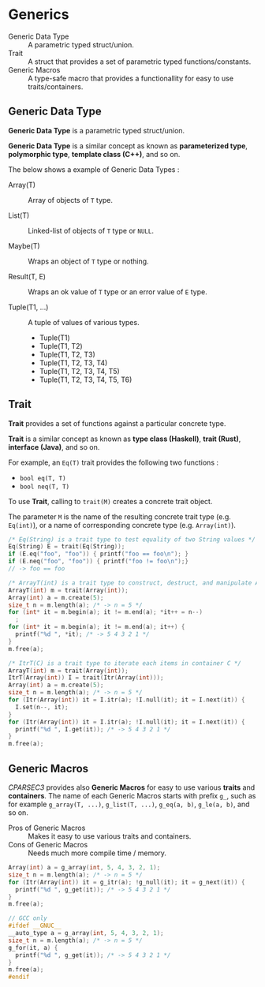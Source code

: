 # -*- coding: utf-8-unix -*-
#+STARTUP: showall indent

* Generics

- Generic Data Type ::
     A parametric typed struct/union.
- Trait             ::
     A struct that provides a set of parametric typed functions/constants.
- Generic Macros    ::
     A type-safe macro that provides a functionallity for easy to use
     traits/containers.

** Generic Data Type

*Generic Data Type* is a parametric typed struct/union.

*Generic Data Type* is a similar concept as known as *parameterized type*,
*polymorphic type*, *template class (C++)*, and so on.

The below shows a example of Generic Data Types :

- Array(T)       :: Array of objects of ~T~ type.

- List(T)        :: Linked-list of objects of ~T~ type or ~NULL~.

- Maybe(T)       :: Wraps an object of ~T~ type or nothing.

- Result(T, E)   :: Wraps an ok value of ~T~ type or an error value of ~E~ type.

- Tuple(T1, ...) :: A tuple of values of various types.
  - Tuple(T1)
  - Tuple(T1, T2)
  - Tuple(T1, T2, T3)
  - Tuple(T1, T2, T3, T4)
  - Tuple(T1, T2, T3, T4, T5)
  - Tuple(T1, T2, T3, T4, T5, T6)

** Trait

*Trait* provides a set of functions against a particular concrete type.

*Trait* is a similar concept as known as *type class (Haskell)*, *trait (Rust)*,
*interface (Java)*, and so on.

For example, an ~Eq(T)~ trait provides the following two functions :
- ~bool eq(T, T)~
- ~bool neq(T, T)~

To use *Trait*, calling to ~trait(M)~ creates a concrete trait object.

The parameter ~M~ is the name of the resulting concrete trait type (e.g.
~Eq(int)~), or a name of corresponding concrete type (e.g. ~Array(int)~).

#+begin_src c
  /* Eq(String) is a trait type to test equality of two String values */
  Eq(String) E = trait(Eq(String));
  if (E.eq("foo", "foo")) { printf("foo == foo\n"); }
  if (E.neq("foo", "foo")) { printf("foo != foo\n");}
  // -> foo == foo
#+end_src

#+begin_src c
  /* ArrayT(int) is a trait type to construct, destruct, and manipulate Array(int) */
  ArrayT(int) m = trait(Array(int));
  Array(int) a = m.create(5);
  size_t n = m.length(a); /* -> n = 5 */
  for (int* it = m.begin(a); it != m.end(a); *it++ = n--)
    ;
  for (int* it = m.begin(a); it != m.end(a); it++) {
    printf("%d ", *it); /* -> 5 4 3 2 1 */
  }
  m.free(a);
#+end_src

#+begin_src c
  /* ItrT(C) is a trait type to iterate each items in container C */
  ArrayT(int) m = trait(Array(int));
  ItrT(Array(int)) I = trait(Itr(Array(int)));
  Array(int) a = m.create(5);
  size_t n = m.length(a); /* -> n = 5 */
  for (Itr(Array(int)) it = I.itr(a); !I.null(it); it = I.next(it)) {
    I.set(n--, it);
  }
  for (Itr(Array(int)) it = I.itr(a); !I.null(it); it = I.next(it)) {
    printf("%d ", I.get(it)); /* -> 5 4 3 2 1 */
  }
  m.free(a);
#+end_src


** Generic Macros

/CPARSEC3/ provides also *Generic Macros* for easy to use various *traits* and
*containers*. The name of each Generic Macros starts with prefix ~g_~, such as
for example ~g_array(T, ...)~, ~g_list(T, ...)~, ~g_eq(a, b)~, ~g_le(a, b)~, and
so on.

- Pros of Generic Macros ::
     Makes it easy to use various traits and containers.
- Cons of Generic Macros ::
     Needs much more compile time / memory.

#+begin_src c
  Array(int) a = g_array(int, 5, 4, 3, 2, 1);
  size_t n = m.length(a); /* -> n = 5 */
  for (Itr(Array(int)) it = g_itr(a); !g_null(it); it = g_next(it)) {
    printf("%d ", g_get(it)); /* -> 5 4 3 2 1 */
  }
  m.free(a);
#+end_src

#+begin_src c
  // GCC only
  #ifdef __GNUC__
  __auto_type a = g_array(int, 5, 4, 3, 2, 1);
  size_t n = m.length(a); /* -> n = 5 */
  g_for(it, a) {
    printf("%d ", g_get(it)); /* -> 5 4 3 2 1 */
  }
  m.free(a);
  #endif
#+end_src
